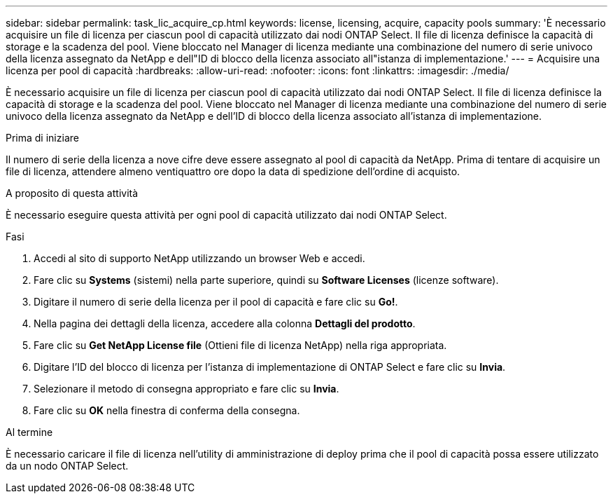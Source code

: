 ---
sidebar: sidebar 
permalink: task_lic_acquire_cp.html 
keywords: license, licensing, acquire, capacity pools 
summary: 'È necessario acquisire un file di licenza per ciascun pool di capacità utilizzato dai nodi ONTAP Select. Il file di licenza definisce la capacità di storage e la scadenza del pool. Viene bloccato nel Manager di licenza mediante una combinazione del numero di serie univoco della licenza assegnato da NetApp e dell"ID di blocco della licenza associato all"istanza di implementazione.' 
---
= Acquisire una licenza per pool di capacità
:hardbreaks:
:allow-uri-read: 
:nofooter: 
:icons: font
:linkattrs: 
:imagesdir: ./media/


[role="lead"]
È necessario acquisire un file di licenza per ciascun pool di capacità utilizzato dai nodi ONTAP Select. Il file di licenza definisce la capacità di storage e la scadenza del pool. Viene bloccato nel Manager di licenza mediante una combinazione del numero di serie univoco della licenza assegnato da NetApp e dell'ID di blocco della licenza associato all'istanza di implementazione.

.Prima di iniziare
Il numero di serie della licenza a nove cifre deve essere assegnato al pool di capacità da NetApp. Prima di tentare di acquisire un file di licenza, attendere almeno ventiquattro ore dopo la data di spedizione dell'ordine di acquisto.

.A proposito di questa attività
È necessario eseguire questa attività per ogni pool di capacità utilizzato dai nodi ONTAP Select.

.Fasi
. Accedi al sito di supporto NetApp utilizzando un browser Web e accedi.
. Fare clic su *Systems* (sistemi) nella parte superiore, quindi su *Software Licenses* (licenze software).
. Digitare il numero di serie della licenza per il pool di capacità e fare clic su *Go!*.
. Nella pagina dei dettagli della licenza, accedere alla colonna *Dettagli del prodotto*.
. Fare clic su *Get NetApp License file* (Ottieni file di licenza NetApp) nella riga appropriata.
. Digitare l'ID del blocco di licenza per l'istanza di implementazione di ONTAP Select e fare clic su *Invia*.
. Selezionare il metodo di consegna appropriato e fare clic su *Invia*.
. Fare clic su *OK* nella finestra di conferma della consegna.


.Al termine
È necessario caricare il file di licenza nell'utility di amministrazione di deploy prima che il pool di capacità possa essere utilizzato da un nodo ONTAP Select.
